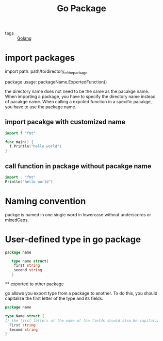 #+title: Go Package
#+ROAM_TAGS: Golang

 - tags :: [[file:20210110190746-golang.org][Golang]]


* import packages

import path: path/to/directory_of_the_package

package usage: packageName.ExportedFunction()

the directory name does not need to be the same as the pacakge name. When importing a package, you have to specify the directory name instead of pacakge name. When calling a expoted function in a specific pacakge, you have to use the package name.
 
** import pacakge with customized name

#+begin_src go
import f "fmt"

func main() {
  f.Println("hello world")
}
#+end_src

** call function in package without pacakge name

#+begin_src go
import . "fmt" 
Println("hello world")
#+end_src

* Naming convention

packge is named in one single word in lowercase without underscores or mixedCaps.

* User-defined type in go package

 #+begin_src go
   package name

      type name struct{
	   first string
	   second string
      }
 #+end_src

 ** exported to other package

go allows you export type from a package to another. To do this, you should capitalize the first letter of the type and its fields.

#+begin_src go
  package name

  type Name struct {
  // the first letters of the name of the fields should also be capitalized
	First string  
	Second string
  }
#+end_src


